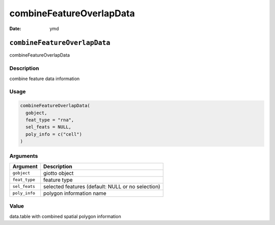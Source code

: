 =========================
combineFeatureOverlapData
=========================

:Date: ymd

``combineFeatureOverlapData``
=============================

combineFeatureOverlapData

Description
-----------

combine feature data information

Usage
-----

.. code:: r

   combineFeatureOverlapData(
     gobject,
     feat_type = "rna",
     sel_feats = NULL,
     poly_info = c("cell")
   )

Arguments
---------

+-------------------------------+--------------------------------------+
| Argument                      | Description                          |
+===============================+======================================+
| ``gobject``                   | giotto object                        |
+-------------------------------+--------------------------------------+
| ``feat_type``                 | feature type                         |
+-------------------------------+--------------------------------------+
| ``sel_feats``                 | selected features (default: NULL or  |
|                               | no selection)                        |
+-------------------------------+--------------------------------------+
| ``poly_info``                 | polygon information name             |
+-------------------------------+--------------------------------------+

Value
-----

data.table with combined spatial polygon information
